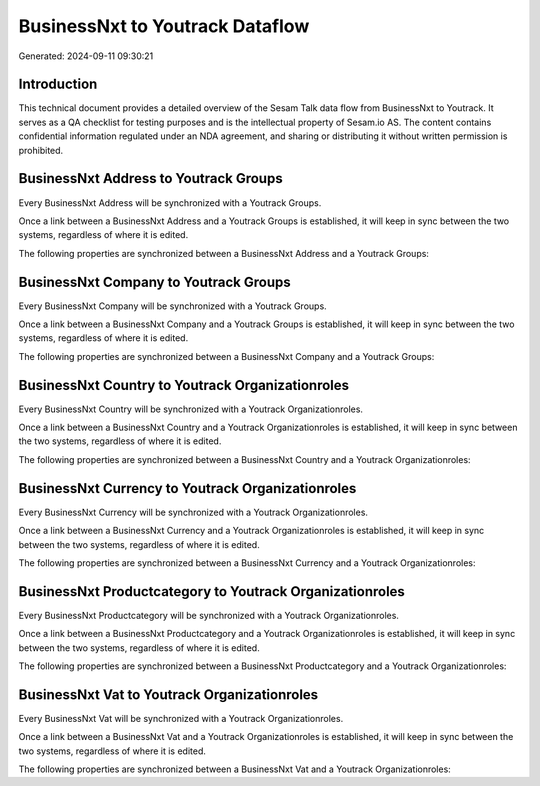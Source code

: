 ================================
BusinessNxt to Youtrack Dataflow
================================

Generated: 2024-09-11 09:30:21

Introduction
------------

This technical document provides a detailed overview of the Sesam Talk data flow from BusinessNxt to Youtrack. It serves as a QA checklist for testing purposes and is the intellectual property of Sesam.io AS. The content contains confidential information regulated under an NDA agreement, and sharing or distributing it without written permission is prohibited.

BusinessNxt Address to Youtrack Groups
--------------------------------------
Every BusinessNxt Address will be synchronized with a Youtrack Groups.

Once a link between a BusinessNxt Address and a Youtrack Groups is established, it will keep in sync between the two systems, regardless of where it is edited.

The following properties are synchronized between a BusinessNxt Address and a Youtrack Groups:

.. list-table::
   :header-rows: 1

   * - BusinessNxt Address Property
     - Youtrack Groups Property
     - Youtrack Data Type


BusinessNxt Company to Youtrack Groups
--------------------------------------
Every BusinessNxt Company will be synchronized with a Youtrack Groups.

Once a link between a BusinessNxt Company and a Youtrack Groups is established, it will keep in sync between the two systems, regardless of where it is edited.

The following properties are synchronized between a BusinessNxt Company and a Youtrack Groups:

.. list-table::
   :header-rows: 1

   * - BusinessNxt Company Property
     - Youtrack Groups Property
     - Youtrack Data Type


BusinessNxt Country to Youtrack Organizationroles
-------------------------------------------------
Every BusinessNxt Country will be synchronized with a Youtrack Organizationroles.

Once a link between a BusinessNxt Country and a Youtrack Organizationroles is established, it will keep in sync between the two systems, regardless of where it is edited.

The following properties are synchronized between a BusinessNxt Country and a Youtrack Organizationroles:

.. list-table::
   :header-rows: 1

   * - BusinessNxt Country Property
     - Youtrack Organizationroles Property
     - Youtrack Data Type


BusinessNxt Currency to Youtrack Organizationroles
--------------------------------------------------
Every BusinessNxt Currency will be synchronized with a Youtrack Organizationroles.

Once a link between a BusinessNxt Currency and a Youtrack Organizationroles is established, it will keep in sync between the two systems, regardless of where it is edited.

The following properties are synchronized between a BusinessNxt Currency and a Youtrack Organizationroles:

.. list-table::
   :header-rows: 1

   * - BusinessNxt Currency Property
     - Youtrack Organizationroles Property
     - Youtrack Data Type


BusinessNxt Productcategory to Youtrack Organizationroles
---------------------------------------------------------
Every BusinessNxt Productcategory will be synchronized with a Youtrack Organizationroles.

Once a link between a BusinessNxt Productcategory and a Youtrack Organizationroles is established, it will keep in sync between the two systems, regardless of where it is edited.

The following properties are synchronized between a BusinessNxt Productcategory and a Youtrack Organizationroles:

.. list-table::
   :header-rows: 1

   * - BusinessNxt Productcategory Property
     - Youtrack Organizationroles Property
     - Youtrack Data Type


BusinessNxt Vat to Youtrack Organizationroles
---------------------------------------------
Every BusinessNxt Vat will be synchronized with a Youtrack Organizationroles.

Once a link between a BusinessNxt Vat and a Youtrack Organizationroles is established, it will keep in sync between the two systems, regardless of where it is edited.

The following properties are synchronized between a BusinessNxt Vat and a Youtrack Organizationroles:

.. list-table::
   :header-rows: 1

   * - BusinessNxt Vat Property
     - Youtrack Organizationroles Property
     - Youtrack Data Type

